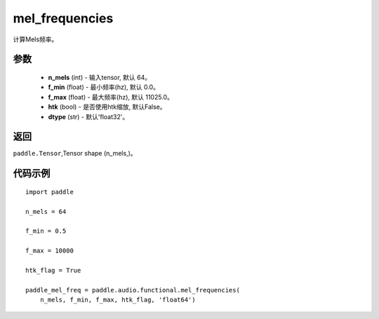 .. _cn_api_audio_functional_mel_frequencies:

mel_frequencies
-------------------------------

.. py:function:: paddle.audio.functional.mel_frequencies(n_mels=64, f_min=0.0, f_max=11025, htk=False, dtype='float32')

计算Mels频率。

参数
::::::::::::

    - **n_mels** (int) - 输入tensor, 默认 64。
    - **f_min** (float) - 最小频率(hz), 默认 0.0。
    - **f_max** (float) - 最大频率(hz), 默认 11025.0。
    - **htk** (bool) - 是否使用htk缩放, 默认False。
    - **dtype** (str) - 默认'float32'。

返回
:::::::::

``paddle.Tensor``,Tensor shape (n_mels,)。

代码示例
:::::::::

::

    import paddle

    n_mels = 64

    f_min = 0.5

    f_max = 10000

    htk_flag = True

    paddle_mel_freq = paddle.audio.functional.mel_frequencies(
        n_mels, f_min, f_max, htk_flag, 'float64')
